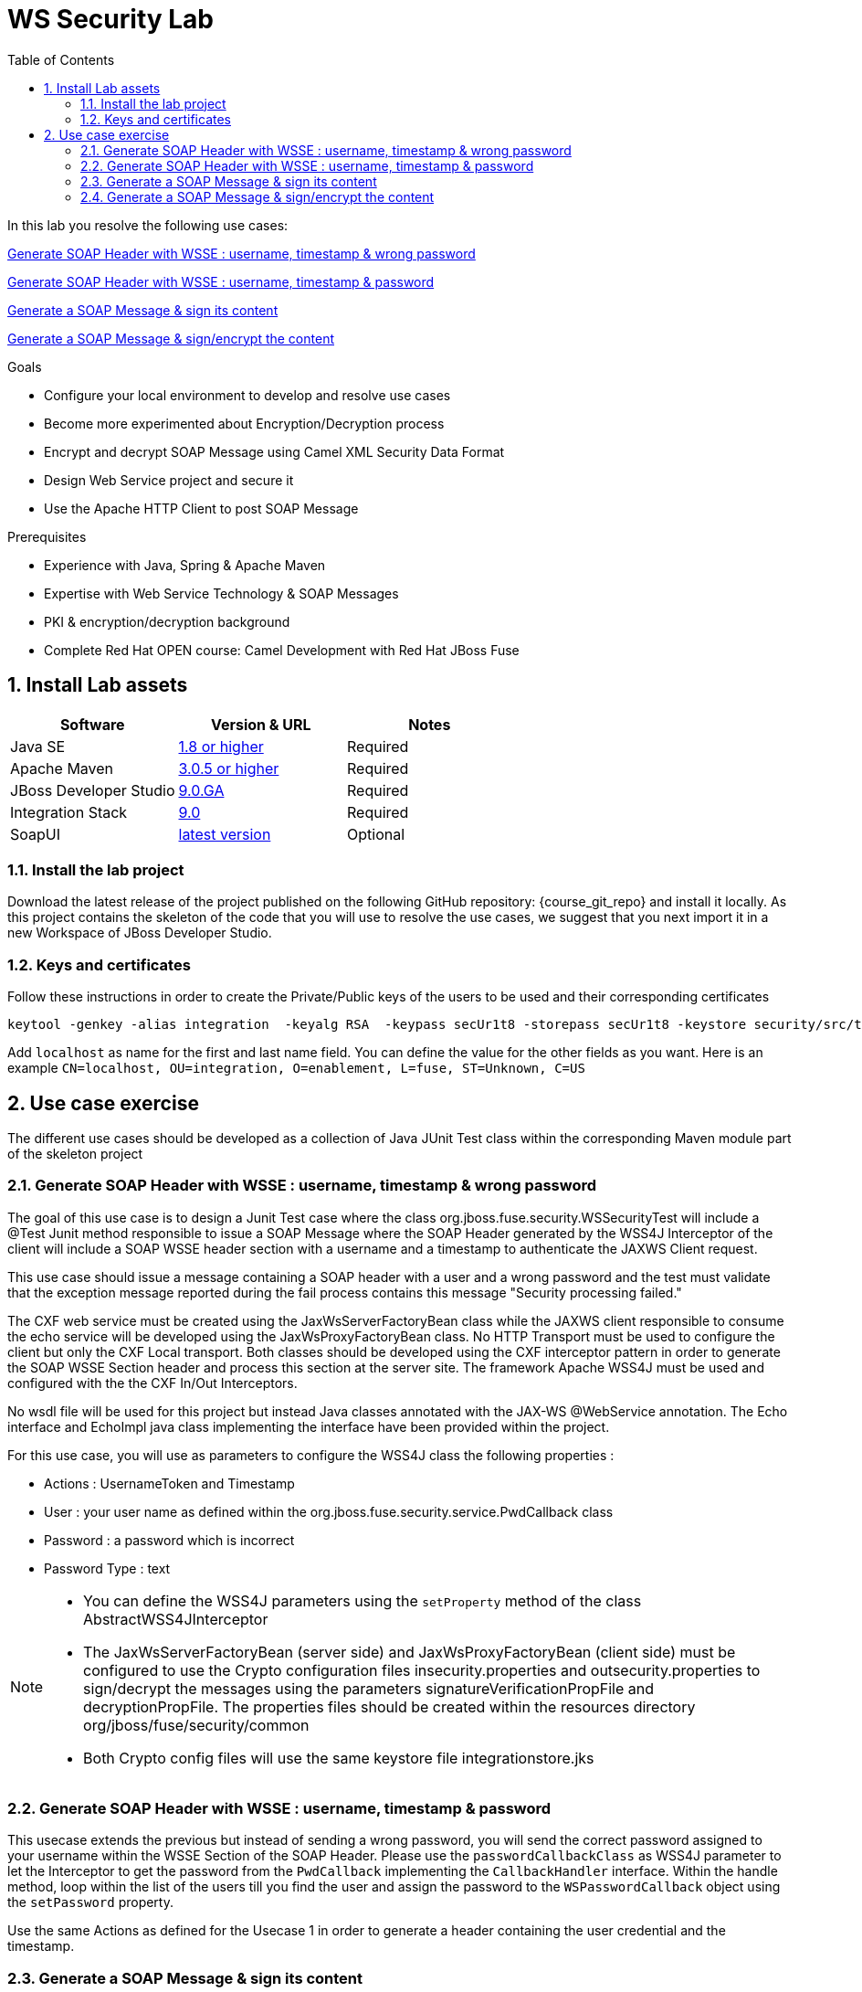 :noaudio:
:sourcedir: ../code/security-ws/src/test/java
:toc2:

= WS Security Lab

In this lab you resolve the following use cases:

<<usecase1>>

<<usecase2>>

<<usecase3>>

<<usecase4>>

.Goals
* Configure your local environment to develop and resolve use cases
* Become more experimented about Encryption/Decryption process
* Encrypt and decrypt SOAP Message using Camel XML Security Data Format
* Design Web Service project and secure it
* Use the Apache HTTP Client to post SOAP Message

.Prerequisites
* Experience with Java, Spring & Apache Maven
* Expertise with Web Service Technology & SOAP Messages
* PKI & encryption/decryption background
* Complete Red Hat OPEN course: Camel Development with Red Hat JBoss Fuse

:numbered:
== Install Lab assets

|===
| Software | Version & URL | Notes |

| Java SE | http://www.oracle.com/technetwork/java/javase/downloads/index.html[1.8 or higher] | Required |
| Apache Maven | http://maven.apache.org[3.0.5 or higher] | Required |
| JBoss Developer Studio | http://www.jboss.org/products/devstudio/overview/[9.0.GA] | Required |
| Integration Stack | https://devstudio.jboss.com/9.0/stable/updates/[9.0] | Required |
| SoapUI | http://sourceforge.net/projects/soapui/files/[latest version] | Optional |
|===

=== Install the lab project

Download the latest release of the project published on the following GitHub repository: {course_git_repo} and install it locally. As this project contains the skeleton of the code
that you will use to resolve the use cases, we suggest that you next import it in a new Workspace of JBoss Developer Studio.

=== Keys and certificates

Follow these instructions in order to create the Private/Public keys of the users to be used and their corresponding certificates

[source]
----
keytool -genkey -alias integration  -keyalg RSA  -keypass secUr1t8 -storepass secUr1t8 -keystore security/src/test/resources/integrationstore.jks
----

Add `localhost` as name for the first and last name field. You can define the value for the other fields as you want.
Here is an example `CN=localhost, OU=integration, O=enablement, L=fuse, ST=Unknown, C=US`

== Use case exercise

The different use cases should be developed as a collection of Java JUnit Test class within the corresponding Maven module part of the skeleton project

[[usecase1]]
=== Generate SOAP Header with WSSE : username, timestamp & wrong password

The goal of this use case is to design a Junit Test case where the class +org.jboss.fuse.security.WSSecurityTest+ will include a @Test Junit method responsible to issue a SOAP Message where the SOAP Header generated by the WSS4J Interceptor of the client
will include a SOAP WSSE header section with a username and a timestamp to authenticate the JAXWS Client request.

This use case should issue a message containing a SOAP header with a user and a wrong password and the test must validate that the exception message reported during the fail process contains this message "Security processing failed."

The CXF web service must be created using the JaxWsServerFactoryBean class while the JAXWS client responsible to consume the echo service will be developed using the JaxWsProxyFactoryBean class.
No HTTP Transport must be used to configure the client but only the CXF Local transport. Both classes should be developed using the CXF interceptor pattern in order to generate the SOAP WSSE Section header
and process this section at the server site. The framework Apache WSS4J must be used and configured with the the CXF In/Out Interceptors.

No wsdl file will be used for this project but instead Java classes annotated with the JAX-WS @WebService annotation. The Echo interface and EchoImpl java class implementing the interface have been provided within the project.

For this use case, you will use as parameters to configure the WSS4J class the following properties :

- Actions : UsernameToken and Timestamp
- User : your user name as defined within the +org.jboss.fuse.security.service.PwdCallback+ class
- Password : a password which is incorrect
- Password Type : text

[NOTE]
====
* You can define the WSS4J parameters using the `setProperty` method of the class +AbstractWSS4JInterceptor+
* The JaxWsServerFactoryBean (server side) and JaxWsProxyFactoryBean (client side) must be configured to use the Crypto configuration files insecurity.properties and outsecurity.properties to sign/decrypt the messages using the parameters +signatureVerificationPropFile+ and +decryptionPropFile+. The properties files should be created within the resources directory +org/jboss/fuse/security/common+
* Both Crypto config files will use the same keystore file +integrationstore.jks+
====

//[source,java]
//----
//include::{sourcedir}/org/jboss/fuse/security/wssecurity/WSSecurityTest.java[lines=90..107]
//----

[[usecase2]]
=== Generate SOAP Header with WSSE : username, timestamp & password

This usecase extends the previous but instead of sending a wrong password, you will send the correct password assigned to your username within the WSSE Section of the SOAP Header. Please use the `passwordCallbackClass` as WSS4J parameter
to let the Interceptor to get the password from the `PwdCallback` implementing the `CallbackHandler` interface. Within the handle method, loop within the list of the users till you find the user and assign the password
to the `WSPasswordCallback` object using the `setPassword` property.

Use the same Actions as defined for the Usecase 1 in order to generate a header containing the user credential and the timestamp.

[[usecase3]]
=== Generate a SOAP Message & sign its content

The goal of this use case is to sign the body of the message and its timestamp. The algorithms to be used to digest the signed content is +http://www.w3.org/2001/04/xmlenc#sha256+ while the algorithm to be used to sign the content is +http://www.w3.org/2000/09/xmldsig#rsa-sha1+.
No UserName token Action is required for this use case but instead the Signature & TimeStamp actions.

Please use these parameters to configure the WSS4J class :

- Actions : Timestamp and Signature
- Parts to be signed : signatureParts
- Parts : body and timestamp
- Sign Algorithm : signatureAlgorithm
- Digest Sign Algorithm : signatureDigestAlgorithm

[WARNING]
====
* Take care to configure accordingly the Server and/or client classes and the In/Out interceptors
* Use the appropriate user to sign the message based on the key associated to its certificate
====

[[usecase4]]
=== Generate a SOAP Message & sign/encrypt the content

For this last use case, you will encrypt and sign the content of the message.

Please use these parameters to configure the WSS4J class :

- Actions : Encrypt and Signature


ifdef::showscript[]

:numbered!:
= Teacher info

* Time estimated : 2d

* How to evaluate the solution of the student :

** Check if the Junit Tests are passing successfully
** Review the code submitted by the student, Java classes and frameworks technology used (Spring, Blueprint, CDI, ...)
** Review the solutions proposed by the student to resolve the different use cases
** For each use case, verify the SOAP Request and response populated. They should be comparable to what you can find within the +output/ws-*+ corresponding folder

endif::showscript[]
